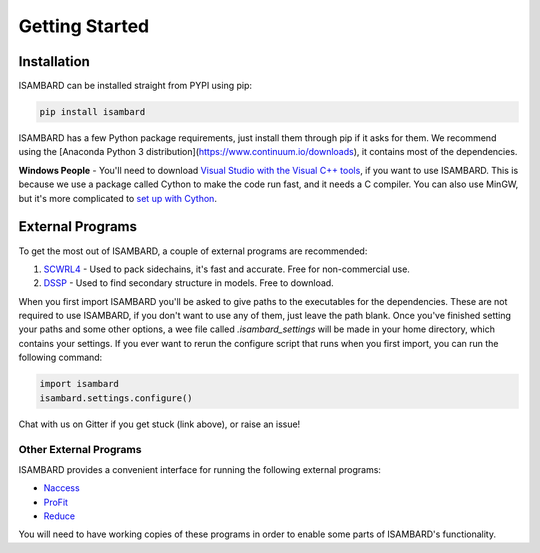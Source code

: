 ###############
Getting Started
###############

Installation
============

ISAMBARD can be installed straight from PYPI using pip:

.. code-block::

  pip install isambard

ISAMBARD has a few Python package requirements, just install them through pip if it asks for them. We recommend using the [Anaconda Python 3 distribution](https://www.continuum.io/downloads), it contains most of the dependencies. 

**Windows People** - You'll need to download `Visual Studio with the Visual C++ tools <https://www.visualstudio.com/vs/cplusplus/>`_, if you want to use ISAMBARD. This is because we use a package called Cython to make the code run fast, and it needs a C compiler. You can also use MinGW, but it's more complicated to `set up with Cython <http://cython.readthedocs.io/en/latest/src/tutorial/appendix.html>`_.

External Programs
=================

To get the most out of ISAMBARD, a couple of external programs are recommended:

1. `SCWRL4 <http://dunbrack.fccc.edu/scwrl4/>`_ - Used to pack sidechains, it's fast and accurate. Free for non-commercial use.

2. `DSSP <http://swift.cmbi.ru.nl/gv/dssp/>`_ - Used to find secondary structure in models. Free to download.

When you first import ISAMBARD you'll be asked to give paths to the executables for the dependencies. These are not required to use ISAMBARD, if you don't want to use any of them, just leave the path blank. Once you've finished setting your paths and some other options, a wee file called `.isambard_settings` will be made in your home directory, which contains your settings. If you ever want to rerun the configure script that runs when you first import, you can run the following command:

.. code-block:: python

  import isambard
  isambard.settings.configure()

Chat with us on Gitter if you get stuck (link above), or raise an issue!

Other External Programs
-----------------------

ISAMBARD provides a convenient interface for running the following external programs:

- `Naccess <http://www.bioinf.manchester.ac.uk/naccess/>`_
- `ProFit <http://www.bioinf.org.uk/programs/profit/index.html>`_
- `Reduce <http://kinemage.biochem.duke.edu/software/reduce.php>`_

You will need to have working copies of these programs in order to enable some parts of ISAMBARD's functionality.
